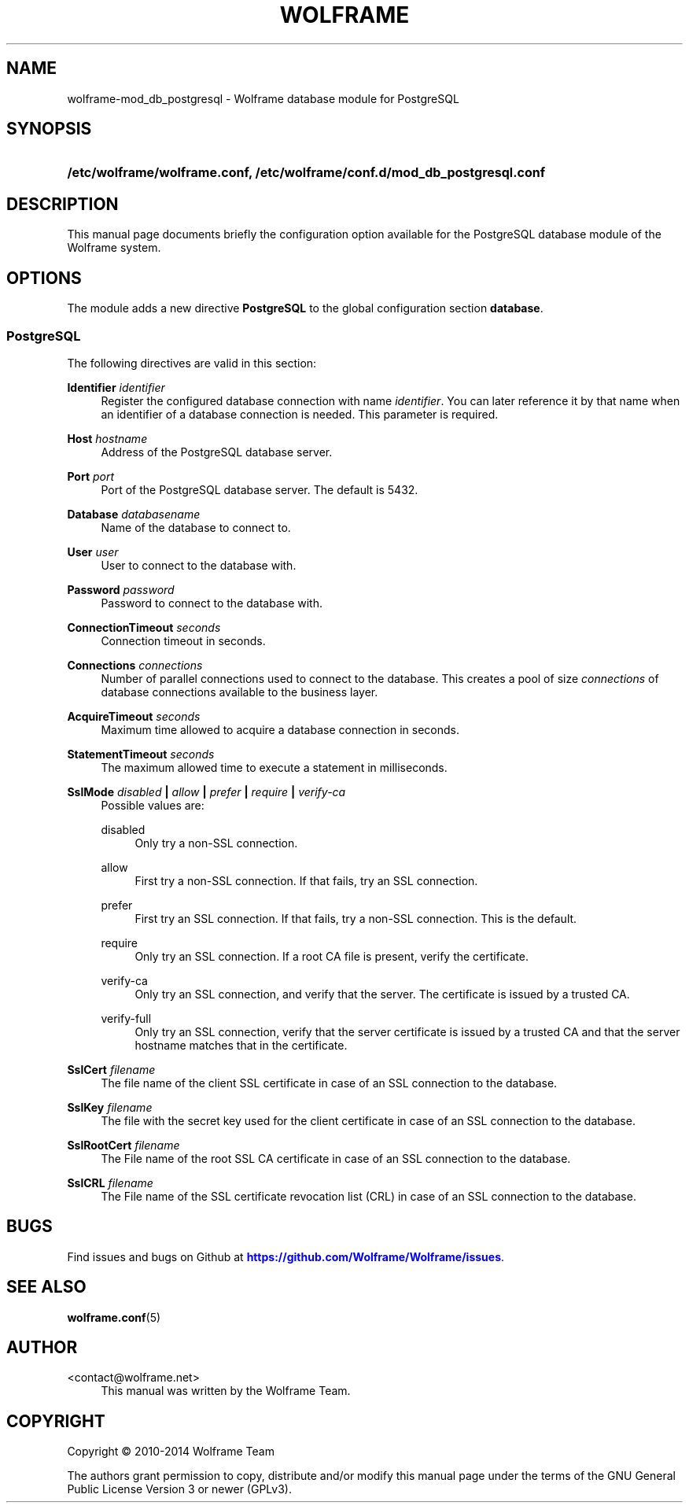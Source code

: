 '\" t
.\"     Title: wolframe
.\"    Author:  <contact@wolframe.net>
.\" Generator: DocBook XSL Stylesheets v1.78.1 <http://docbook.sf.net/>
.\"      Date: 08/29/2014
.\"    Manual: Wolframe User Manual
.\"    Source: wolframe-mod_db_postgresql
.\"  Language: English
.\"
.TH "WOLFRAME" "5" "08/29/2014" "wolframe-mod_db_postgresql" "Wolframe User Manual"
.\" -----------------------------------------------------------------
.\" * Define some portability stuff
.\" -----------------------------------------------------------------
.\" ~~~~~~~~~~~~~~~~~~~~~~~~~~~~~~~~~~~~~~~~~~~~~~~~~~~~~~~~~~~~~~~~~
.\" http://bugs.debian.org/507673
.\" http://lists.gnu.org/archive/html/groff/2009-02/msg00013.html
.\" ~~~~~~~~~~~~~~~~~~~~~~~~~~~~~~~~~~~~~~~~~~~~~~~~~~~~~~~~~~~~~~~~~
.ie \n(.g .ds Aq \(aq
.el       .ds Aq '
.\" -----------------------------------------------------------------
.\" * set default formatting
.\" -----------------------------------------------------------------
.\" disable hyphenation
.nh
.\" disable justification (adjust text to left margin only)
.ad l
.\" -----------------------------------------------------------------
.\" * MAIN CONTENT STARTS HERE *
.\" -----------------------------------------------------------------
.SH "NAME"
wolframe-mod_db_postgresql \- Wolframe database module for PostgreSQL
.SH "SYNOPSIS"
.HP \w'\fB/etc/wolframe/wolframe\&.conf,\ /etc/wolframe/conf\&.d/mod_db_postgresql\&.conf\fR\ 'u
\fB/etc/wolframe/wolframe\&.conf, /etc/wolframe/conf\&.d/mod_db_postgresql\&.conf\fR
.SH "DESCRIPTION"
.PP
This manual page documents briefly the configuration option available for the PostgreSQL database module of the Wolframe system\&.
.SH "OPTIONS"
.PP
The module adds a new directive
\fBPostgreSQL\fR
to the global configuration section
\fBdatabase\fR\&.
.SS "PostgreSQL"
.PP
The following directives are valid in this section:
.PP
\fBIdentifier \fR\fB\fIidentifier\fR\fR
.RS 4
Register the configured database connection with name
\fIidentifier\fR\&. You can later reference it by that name when an identifier of a database connection is needed\&. This parameter is required\&.
.RE
.PP
\fBHost \fR\fB\fIhostname\fR\fR
.RS 4
Address of the PostgreSQL database server\&.
.RE
.PP
\fBPort \fR\fB\fIport\fR\fR
.RS 4
Port of the PostgreSQL database server\&. The default is 5432\&.
.RE
.PP
\fBDatabase \fR\fB\fIdatabasename\fR\fR
.RS 4
Name of the database to connect to\&.
.RE
.PP
\fBUser \fR\fB\fIuser\fR\fR
.RS 4
User to connect to the database with\&.
.RE
.PP
\fBPassword \fR\fB\fIpassword\fR\fR
.RS 4
Password to connect to the database with\&.
.RE
.PP
\fBConnectionTimeout \fR\fB\fIseconds\fR\fR
.RS 4
Connection timeout in seconds\&.
.RE
.PP
\fBConnections \fR\fB\fIconnections\fR\fR
.RS 4
Number of parallel connections used to connect to the database\&. This creates a pool of size
\fIconnections\fR
of database connections available to the business layer\&.
.RE
.PP
\fBAcquireTimeout \fR\fB\fIseconds\fR\fR
.RS 4
Maximum time allowed to acquire a database connection in seconds\&.
.RE
.PP
\fBStatementTimeout \fR\fB\fIseconds\fR\fR
.RS 4
The maximum allowed time to execute a statement in milliseconds\&.
.RE
.PP
\fBSslMode \fR\fB\fIdisabled\fR\fR\fB | \fR\fB\fIallow\fR\fR\fB | \fR\fB\fIprefer\fR\fR\fB | \fR\fB\fIrequire\fR\fR\fB | \fR\fB\fIverify\-ca\fR\fR\fB \fR
.RS 4
Possible values are:
.PP
disabled
.RS 4
Only try a non\-SSL connection\&.
.RE
.PP
allow
.RS 4
First try a non\-SSL connection\&. If that fails, try an SSL connection\&.
.RE
.PP
prefer
.RS 4
First try an SSL connection\&. If that fails, try a non\-SSL connection\&. This is the default\&.
.RE
.PP
require
.RS 4
Only try an SSL connection\&. If a root CA file is present, verify the certificate\&.
.RE
.PP
verify\-ca
.RS 4
Only try an SSL connection, and verify that the server\&. The certificate is issued by a trusted CA\&.
.RE
.PP
verify\-full
.RS 4
Only try an SSL connection, verify that the server certificate is issued by a trusted CA and that the server hostname matches that in the certificate\&.
.RE
.sp
.RE
.PP
\fBSslCert \fR\fB\fIfilename\fR\fR
.RS 4
The file name of the client SSL certificate in case of an SSL connection to the database\&.
.RE
.PP
\fBSslKey \fR\fB\fIfilename\fR\fR
.RS 4
The file with the secret key used for the client certificate in case of an SSL connection to the database\&.
.RE
.PP
\fBSslRootCert \fR\fB\fIfilename\fR\fR
.RS 4
The File name of the root SSL CA certificate in case of an SSL connection to the database\&.
.RE
.PP
\fBSslCRL \fR\fB\fIfilename\fR\fR
.RS 4
The File name of the SSL certificate revocation list (CRL) in case of an SSL connection to the database\&.
.RE
.SH "BUGS"
.PP
Find issues and bugs on
Github
at
\m[blue]\fB\%https://github.com/Wolframe/Wolframe/issues\fR\m[]\&.
.SH "SEE ALSO"
.PP
\fBwolframe.conf\fR(5)
.SH "AUTHOR"
.PP
 <\&contact@wolframe\&.net\&>
.RS 4
This manual was written by the Wolframe Team\&.
.RE
.SH "COPYRIGHT"
.br
Copyright \(co 2010-2014 Wolframe Team
.br
.PP
The authors grant permission to copy, distribute and/or modify this manual page under the terms of the GNU General Public License Version 3 or newer (GPLv3)\&.
.sp
